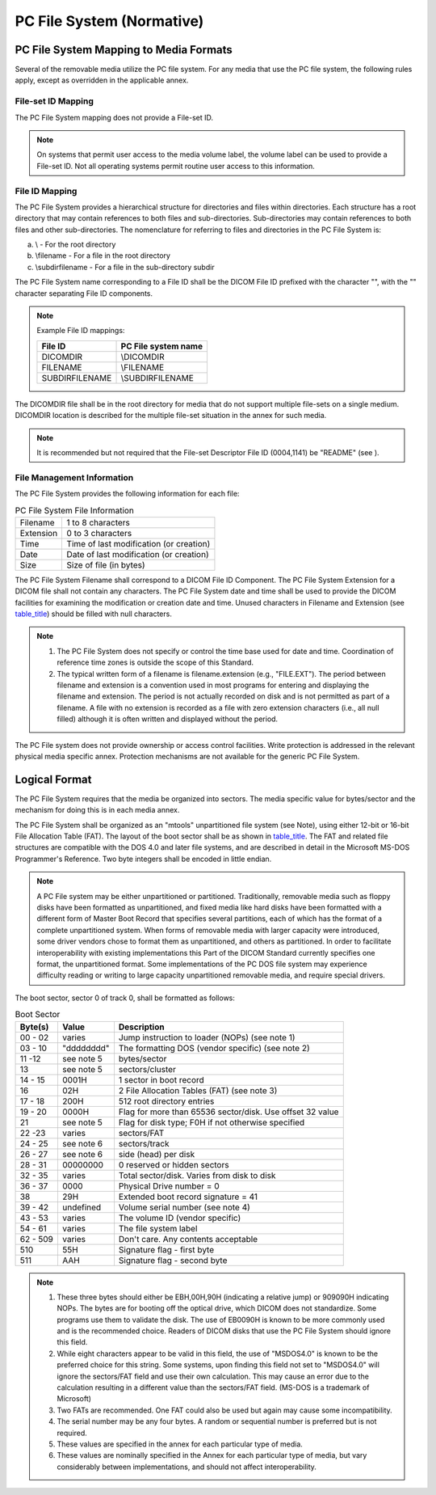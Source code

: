 .. _chapter_A:

PC File System (Normative)
==========================

.. _sect_A.1:

PC File System Mapping to Media Formats
---------------------------------------

Several of the removable media utilize the PC file system. For any media
that use the PC file system, the following rules apply, except as
overridden in the applicable annex.

.. _sect_A.1.1:

File-set ID Mapping
~~~~~~~~~~~~~~~~~~~

The PC File System mapping does not provide a File-set ID.

.. note::

   On systems that permit user access to the media volume label, the
   volume label can be used to provide a File-set ID. Not all operating
   systems permit routine user access to this information.

.. _sect_A.1.2:

File ID Mapping
~~~~~~~~~~~~~~~

The PC File System provides a hierarchical structure for directories and
files within directories. Each structure has a root directory that may
contain references to both files and sub-directories. Sub-directories
may contain references to both files and other sub-directories. The
nomenclature for referring to files and directories in the PC File
System is:

a. \\ - For the root directory

b. \\filename - For a file in the root directory

c. \\subdir\filename - For a file in the sub-directory subdir

The PC File System name corresponding to a File ID shall be the DICOM
File ID prefixed with the character "\", with the "\" character
separating File ID components.

.. note::

   Example File ID mappings:

   =============== =======================
   **File ID**     **PC File system name**
   =============== =======================
   DICOMDIR        \\DICOMDIR
   FILENAME        \\FILENAME
   SUBDIR\FILENAME \\SUBDIR\FILENAME
   =============== =======================

The DICOMDIR file shall be in the root directory for media that do not
support multiple file-sets on a single medium. DICOMDIR location is
described for the multiple file-set situation in the annex for such
media.

.. note::

   It is recommended but not required that the File-set Descriptor File
   ID (0004,1141) be "README" (see ).

.. _sect_A.1.3:

File Management Information
~~~~~~~~~~~~~~~~~~~~~~~~~~~

The PC File System provides the following information for each file:

.. table:: PC File System File Information

   ========= =======================================
   Filename  1 to 8 characters
   Extension 0 to 3 characters
   Time      Time of last modification (or creation)
   Date      Date of last modification (or creation)
   Size      Size of file (in bytes)
   ========= =======================================

The PC File System Filename shall correspond to a DICOM File ID
Component. The PC File System Extension for a DICOM file shall not
contain any characters. The PC File System date and time shall be used
to provide the DICOM facilities for examining the modification or
creation date and time. Unused characters in Filename and Extension (see
`table_title <#table_A.1-1>`__) should be filled with null characters.

.. note::

   1. The PC File System does not specify or control the time base used
      for date and time. Coordination of reference time zones is outside
      the scope of this Standard.

   2. The typical written form of a filename is filename.extension
      (e.g., "FILE.EXT"). The period between filename and extension is a
      convention used in most programs for entering and displaying the
      filename and extension. The period is not actually recorded on
      disk and is not permitted as part of a filename. A file with no
      extension is recorded as a file with zero extension characters
      (i.e., all null filled) although it is often written and displayed
      without the period.

The PC File system does not provide ownership or access control
facilities. Write protection is addressed in the relevant physical media
specific annex. Protection mechanisms are not available for the generic
PC File System.

.. _sect_A.2:

Logical Format
--------------

The PC File System requires that the media be organized into sectors.
The media specific value for bytes/sector and the mechanism for doing
this is in each media annex.

The PC File System shall be organized as an "mtools" unpartitioned file
system (see Note), using either 12-bit or 16-bit File Allocation Table
(FAT). The layout of the boot sector shall be as shown in
`table_title <#table_A.2-1>`__. The FAT and related file structures are
compatible with the DOS 4.0 and later file systems, and are described in
detail in the Microsoft MS-DOS Programmer's Reference. Two byte integers
shall be encoded in little endian.

.. note::

   A PC File system may be either unpartitioned or partitioned.
   Traditionally, removable media such as floppy disks have been
   formatted as unpartitioned, and fixed media like hard disks have been
   formatted with a different form of Master Boot Record that specifies
   several partitions, each of which has the format of a complete
   unpartitioned system. When forms of removable media with larger
   capacity were introduced, some driver vendors chose to format them as
   unpartitioned, and others as partitioned. In order to facilitate
   interoperability with existing implementations this Part of the DICOM
   Standard currently specifies one format, the unpartitioned format.
   Some implementations of the PC DOS file system may experience
   difficulty reading or writing to large capacity unpartitioned
   removable media, and require special drivers.

The boot sector, sector 0 of track 0, shall be formatted as follows:

.. table:: Boot Sector

   +-------------+------------+-----------------------------------------+
   | **Byte(s)** | **Value**  | **Description**                         |
   +=============+============+=========================================+
   | 00 - 02     | varies     | Jump instruction to loader (NOPs) (see  |
   |             |            | note 1)                                 |
   +-------------+------------+-----------------------------------------+
   | 03 - 10     | "dddddddd" | The formatting DOS (vendor specific)    |
   |             |            | (see note 2)                            |
   +-------------+------------+-----------------------------------------+
   | 11 -12      | see note 5 | bytes/sector                            |
   +-------------+------------+-----------------------------------------+
   | 13          | see note 5 | sectors/cluster                         |
   +-------------+------------+-----------------------------------------+
   | 14 - 15     | 0001H      | 1 sector in boot record                 |
   +-------------+------------+-----------------------------------------+
   | 16          | 02H        | 2 File Allocation Tables (FAT) (see     |
   |             |            | note 3)                                 |
   +-------------+------------+-----------------------------------------+
   | 17 - 18     | 200H       | 512 root directory entries              |
   +-------------+------------+-----------------------------------------+
   | 19 - 20     | 0000H      | Flag for more than 65536 sector/disk.   |
   |             |            | Use offset 32 value                     |
   +-------------+------------+-----------------------------------------+
   | 21          | see note 5 | Flag for disk type; F0H if not          |
   |             |            | otherwise specified                     |
   +-------------+------------+-----------------------------------------+
   | 22 -23      | varies     | sectors/FAT                             |
   +-------------+------------+-----------------------------------------+
   | 24 - 25     | see note 6 | sectors/track                           |
   +-------------+------------+-----------------------------------------+
   | 26 - 27     | see note 6 | side (head) per disk                    |
   +-------------+------------+-----------------------------------------+
   | 28 - 31     | 00000000   | 0 reserved or hidden sectors            |
   +-------------+------------+-----------------------------------------+
   | 32 - 35     | varies     | Total sector/disk. Varies from disk to  |
   |             |            | disk                                    |
   +-------------+------------+-----------------------------------------+
   | 36 - 37     | 0000       | Physical Drive number = 0               |
   +-------------+------------+-----------------------------------------+
   | 38          | 29H        | Extended boot record signature = 41     |
   +-------------+------------+-----------------------------------------+
   | 39 - 42     | undefined  | Volume serial number (see note 4)       |
   +-------------+------------+-----------------------------------------+
   | 43 - 53     | varies     | The volume ID (vendor specific)         |
   +-------------+------------+-----------------------------------------+
   | 54 - 61     | varies     | The file system label                   |
   +-------------+------------+-----------------------------------------+
   | 62 - 509    | varies     | Don't care. Any contents acceptable     |
   +-------------+------------+-----------------------------------------+
   | 510         | 55H        | Signature flag - first byte             |
   +-------------+------------+-----------------------------------------+
   | 511         | AAH        | Signature flag - second byte            |
   +-------------+------------+-----------------------------------------+

.. note::

   1. These three bytes should either be EBH,00H,90H (indicating a
      relative jump) or 909090H indicating NOPs. The bytes are for
      booting off the optical drive, which DICOM does not standardize.
      Some programs use them to validate the disk. The use of EB0090H is
      known to be more commonly used and is the recommended choice.
      Readers of DICOM disks that use the PC File System should ignore
      this field.

   2. While eight characters appear to be valid in this field, the use
      of "MSDOS4.0" is known to be the preferred choice for this string.
      Some systems, upon finding this field not set to "MSDOS4.0" will
      ignore the sectors/FAT field and use their own calculation. This
      may cause an error due to the calculation resulting in a different
      value than the sectors/FAT field. (MS-DOS is a trademark of
      Microsoft)

   3. Two FATs are recommended. One FAT could also be used but again may
      cause some incompatibility.

   4. The serial number may be any four bytes. A random or sequential
      number is preferred but is not required.

   5. These values are specified in the annex for each particular type
      of media.

   6. These values are nominally specified in the Annex for each
      particular type of media, but vary considerably between
      implementations, and should not affect interoperability.

